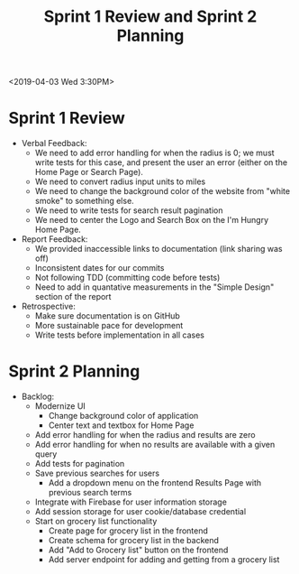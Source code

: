 #+TITLE: Sprint 1 Review and Sprint 2 Planning
<2019-04-03 Wed 3:30PM>
* Sprint 1 Review
  - Verbal Feedback:
    - We need to add error handling for when the radius is 0; we must write tests for this case, and present the user an error (either on the Home Page or Search Page).
    - We need to convert radius input units to miles
    - We need to change the background color of the website from "white smoke" to something else.
    - We need to write tests for search result pagination
    - We need to center the Logo and Search Box on the I'm Hungry Home Page.
  - Report Feedback:
    - We provided inaccessible links to documentation (link sharing was off)
    - Inconsistent dates for our commits
    - Not following TDD (committing code before tests)
    - Need to add in quantative measurements in the "Simple Design" section of the report
  - Retrospective:
    - Make sure documentation is on GitHub
    - More sustainable pace for development
    - Write tests before implementation in all cases
* Sprint 2 Planning
  - Backlog:
    - Modernize UI
      - Change background color of application
      - Center text and textbox for Home Page
    - Add error handling for when the radius and results are zero
    - Add error handling for when no results are available with a given query
    - Add tests for pagination
    - Save previous searches for users
      - Add a dropdown menu on the frontend Results Page with previous search terms
    - Integrate with Firebase for user information storage
    - Add session storage for user cookie/database credential
    - Start on grocery list functionality
      - Create page for grocery list in the frontend
      - Create schema for grocery list in the backend
      - Add "Add to Grocery list" button on the frontend
      - Add server endpoint for adding and getting from a grocery list
